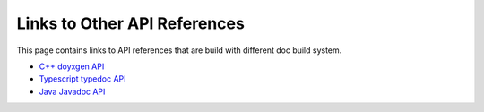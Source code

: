 ..  Licensed to the Apache Software Foundation (ASF) under one
    or more contributor license agreements.  See the NOTICE file
    distributed with this work for additional information
    regarding copyright ownership.  The ASF licenses this file
    to you under the Apache License, Version 2.0 (the
    "License"); you may not use this file except in compliance
    with the License.  You may obtain a copy of the License at

..    http://www.apache.org/licenses/LICENSE-2.0

..  Unless required by applicable law or agreed to in writing,
    software distributed under the License is distributed on an
    "AS IS" BASIS, WITHOUT WARRANTIES OR CONDITIONS OF ANY
    KIND, either express or implied.  See the License for the
    specific language governing permissions and limitations
    under the License.

Links to Other API References
=============================

This page contains links to API references that are build with different doc build system.

* `C++ doyxgen API <doxygen/index.html>`_
* `Typescript typedoc API <typedoc/index.html>`_
* `Java Javadoc API <javadoc/index.html>`_

